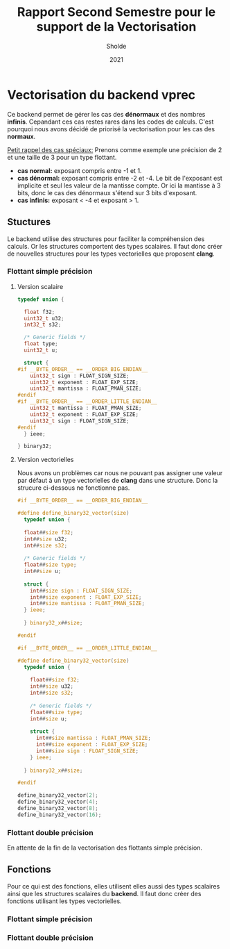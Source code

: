 #+TITLE: Rapport Second Semestre pour le support de la Vectorisation
#+AUTHOR: Sholde
#+DATE: 2021

* Vectorisation du backend *vprec*

  Ce backend permet de gérer les cas des *dénormaux* et des nombres
  *infinis*. Cepandant ces cas restes rares dans les codes de calculs. C'est
  pourquoi nous avons décidé de priorisé la vectorisation pour les cas des
  *normaux*.

  _Petit rappel des cas spéciaux:_
  Prenons comme exemple une précision de 2 et une taille de 3 pour un type flottant.
    - *cas normal:* exposant compris entre -1 et 1.
    - *cas dénormal:* exposant compris entre -2 et -4. Le bit de l'exposant est
      implicite et seul les valeur de la mantisse compte. Or ici la mantisse à 3
      bits, donc le cas des dénormaux s'étend sur 3 bits d'exposant.
    - *cas infinis:* exposant < -4 et exposant > 1.

** Stuctures

   Le backend utilise des structures pour faciliter la compréhension des
   calculs. Or les structures comportent des types scalaires. Il faut donc créer
   de nouvelles structures pour les types vectorielles que proposent *clang*.

*** Flottant simple précision
**** Version scalaire

#+BEGIN_SRC c
typedef union {

  float f32;
  uint32_t u32;
  int32_t s32;

  /* Generic fields */
  float type;
  uint32_t u;

  struct {
#if __BYTE_ORDER__ == __ORDER_BIG_ENDIAN__
    uint32_t sign : FLOAT_SIGN_SIZE;
    uint32_t exponent : FLOAT_EXP_SIZE;
    uint32_t mantissa : FLOAT_PMAN_SIZE;
#endif
#if __BYTE_ORDER__ == __ORDER_LITTLE_ENDIAN__
    uint32_t mantissa : FLOAT_PMAN_SIZE;
    uint32_t exponent : FLOAT_EXP_SIZE;
    uint32_t sign : FLOAT_SIGN_SIZE;
#endif
  } ieee;

} binary32;
#+END_SRC

**** Version vectorielles

     Nous avons un problèmes car nous ne pouvant pas assigner une valeur par
     défaut à un type vectorielles de *clang* dans une structure. Donc la
     strucure ci-dessous ne fonctionne pas.

#+BEGIN_SRC c
#if __BYTE_ORDER__ == __ORDER_BIG_ENDIAN__

#define define_binary32_vector(size)                                           \
  typedef union {                                                              \
                                                                               \
  float##size f32;                                                             \
  int##size u32;                                                               \
  int##size s32;                                                               \
                                                                               \
  /* Generic fields */                                                         \
  float##size type;                                                            \
  int##size u;                                                                 \
                                                                               \
  struct {                                                                     \
    int##size sign : FLOAT_SIGN_SIZE;                                          \
    int##size exponent : FLOAT_EXP_SIZE;                                       \
    int##size mantissa : FLOAT_PMAN_SIZE;                                      \
  } ieee;                                                                      \
                                                                               \
  } binary32_x##size;

#endif

#if __BYTE_ORDER__ == __ORDER_LITTLE_ENDIAN__

#define define_binary32_vector(size)                                           \
  typedef union {                                                              \
                                                                               \
    float##size f32;                                                           \
    int##size u32;                                                             \
    int##size s32;                                                             \
                                                                               \
    /* Generic fields */                                                       \
    float##size type;                                                          \
    int##size u;                                                               \
                                                                               \
    struct {                                                                   \
      int##size mantissa : FLOAT_PMAN_SIZE;                                    \
      int##size exponent : FLOAT_EXP_SIZE;                                     \
      int##size sign : FLOAT_SIGN_SIZE;                                        \
    } ieee;                                                                    \
                                                                               \
  } binary32_x##size;

#endif

define_binary32_vector(2);
define_binary32_vector(4);
define_binary32_vector(8);
define_binary32_vector(16);
#+END_SRC

*** Flottant double précision

    En attente de la fin de la vectorisation des flottants simple précision.

** Fonctions

   Pour ce qui est des fonctions, elles utilisent elles aussi des types
   scalaires ainsi que les structures scalaires du *backend*. Il faut donc créer
   des fonctions utilisant les types vectorielles.

*** Flottant simple précision
*** Flottant double précision
